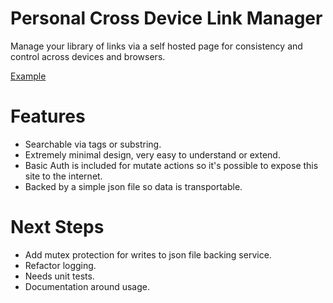 * Personal Cross Device Link Manager
  Manage your library of links via a self hosted page for consistency and control across devices and browsers.
  
  [[https://github.com/josh-willhite/personal-link-manager/blob/master/example.jpg?raw=true][Example]]
  
  
* Features
- Searchable via tags or substring.
- Extremely minimal design, very easy to understand or extend.
- Basic Auth is included for mutate actions so it's possible to expose this site to the internet.
- Backed by a simple json file so data is transportable.

* Next Steps
- Add mutex protection for writes to json file backing service.
- Refactor logging.
- Needs unit tests.
- Documentation around usage.

